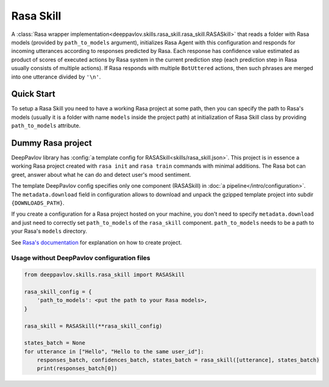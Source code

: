 Rasa Skill
======================

A :class:`Rasa wrapper implementation<deeppavlov.skills.rasa_skill.rasa_skill.RASASkill>` that reads a folder with Rasa models
(provided by ``path_to_models`` argument), initializes Rasa Agent with this configuration and responds for incoming
utterances according to responses predicted by Rasa. Each response has confidence value estimated as product of
scores of executed actions by Rasa system in the current prediction step (each prediction step in Rasa usually consists of
multiple actions). If Rasa responds with multiple ``BotUttered`` actions, then such phrases are merged into one utterance
divided by ``'\n'``.

Quick Start
-----------
To setup a Rasa Skill you need to have a working Rasa project at some path, then  you can specify the path to Rasa's
models (usually it is a folder with name ``models`` inside the project path) at initialization of Rasa Skill class
by providing ``path_to_models`` attribute.

Dummy Rasa project
------------------
DeepPavlov library has :config:`a template config for RASASkill<skills/rasa_skill.json>`.
This project is in essence a working Rasa project created with ``rasa init`` and ``rasa train`` commands
with minimal additions. The Rasa bot can greet, answer about what he can do and detect user's mood sentiment.

The template DeepPavlov config specifies only one component (RASASkill) in :doc:`a pipeline</intro/configuration>`.
The ``metadata.download`` field in configuration allows to download and unpack the gzipped template project into
subdir ``{DOWNLOADS_PATH}``.

If you create a configuration for a Rasa project hosted on your machine, you don't need to specify ``metadata.download``
and just need to correctly set ``path_to_models`` of the ``rasa_skill`` component.
``path_to_models`` needs to be a path to your Rasa's ``models`` directory.

See `Rasa's documentation <https://rasa.com/docs/rasa/1.2.5/user-guide/rasa-tutorial/>`_ for explanation on how
to create project.

Usage without DeepPavlov configuration files
^^^^^^^^^^^^^^^^^^^^^^^^^^^^^^^^^^^^^^^^^^^^

.. code:: python

    from deeppavlov.skills.rasa_skill import RASASkill

    rasa_skill_config = {
        'path_to_models': <put the path to your Rasa models>,
    }

    rasa_skill = RASASkill(**rasa_skill_config)

    states_batch = None
    for utterance in ["Hello", "Hello to the same user_id"]:
        responses_batch, confidences_batch, states_batch = rasa_skill([utterance], states_batch)
        print(responses_batch[0])
